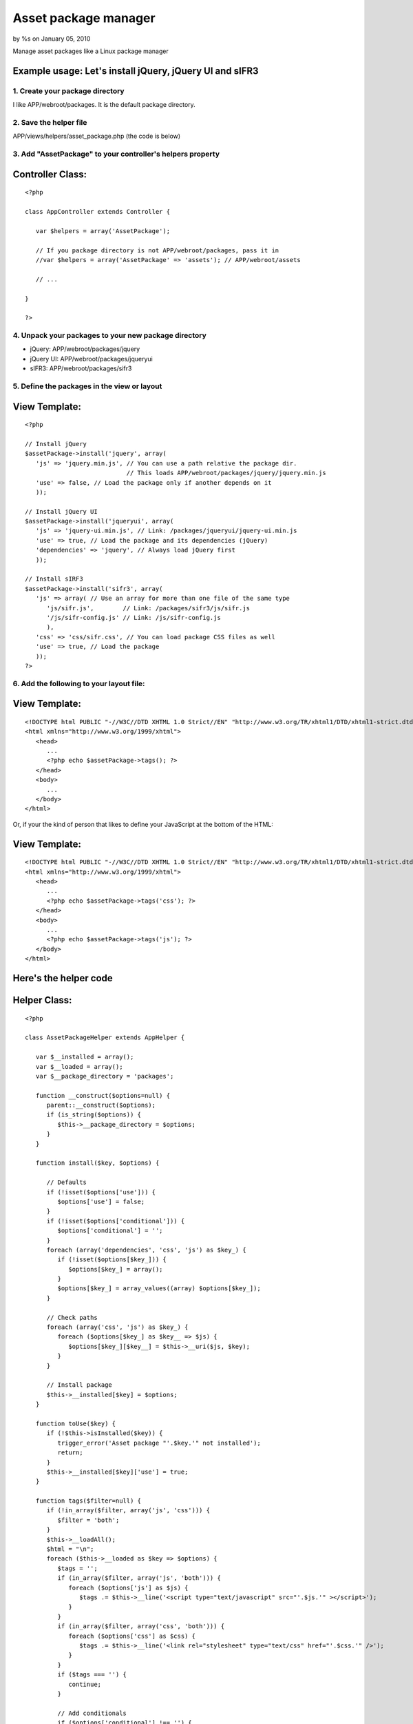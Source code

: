 

Asset package manager
=====================

by %s on January 05, 2010

Manage asset packages like a Linux package manager


Example usage: Let's install jQuery, jQuery UI and sIFR3
````````````````````````````````````````````````````````


1. Create your package directory
++++++++++++++++++++++++++++++++
I like APP/webroot/packages. It is the default package directory.


2. Save the helper file
+++++++++++++++++++++++
APP/views/helpers/asset_package.php (the code is below)


3. Add "AssetPackage" to your controller's helpers property
+++++++++++++++++++++++++++++++++++++++++++++++++++++++++++

Controller Class:
`````````````````

::

    <?php 
    
    class AppController extends Controller {
       
       var $helpers = array('AssetPackage');
       
       // If you package directory is not APP/webroot/packages, pass it in
       //var $helpers = array('AssetPackage' => 'assets'); // APP/webroot/assets
       
       // ...
       
    }
    
    ?>



4. Unpack your packages to your new package directory
+++++++++++++++++++++++++++++++++++++++++++++++++++++


+ jQuery: APP/webroot/packages/jquery
+ jQuery UI: APP/webroot/packages/jqueryui
+ sIFR3: APP/webroot/packages/sifr3



5. Define the packages in the view or layout
++++++++++++++++++++++++++++++++++++++++++++

View Template:
``````````````

::

    <?php
    
    // Install jQuery
    $assetPackage->install('jquery', array(
       'js' => 'jquery.min.js', // You can use a path relative the package dir.
                                // This loads APP/webroot/packages/jquery/jquery.min.js
       'use' => false, // Load the package only if another depends on it
       ));
       
    // Install jQuery UI
    $assetPackage->install('jqueryui', array(
       'js' => 'jquery-ui.min.js', // Link: /packages/jqueryui/jquery-ui.min.js
       'use' => true, // Load the package and its dependencies (jQuery)
       'dependencies' => 'jquery', // Always load jQuery first 
       ));
       
    // Install sIRF3
    $assetPackage->install('sifr3', array(
       'js' => array( // Use an array for more than one file of the same type
          'js/sifr.js',        // Link: /packages/sifr3/js/sifr.js
          '/js/sifr-config.js' // Link: /js/sifr-config.js
          ),
       'css' => 'css/sifr.css', // You can load package CSS files as well
       'use' => true, // Load the package
       ));
    ?>



6. Add the following to your layout file:
+++++++++++++++++++++++++++++++++++++++++

View Template:
``````````````

::

    <!DOCTYPE html PUBLIC "-//W3C//DTD XHTML 1.0 Strict//EN" "http://www.w3.org/TR/xhtml1/DTD/xhtml1-strict.dtd">
    <html xmlns="http://www.w3.org/1999/xhtml">
       <head>
          ...
          <?php echo $assetPackage->tags(); ?>
       </head>
       <body>
          ...
       </body>
    </html>

Or, if your the kind of person that likes to define your JavaScript at
the bottom of the HTML:

View Template:
``````````````

::

    <!DOCTYPE html PUBLIC "-//W3C//DTD XHTML 1.0 Strict//EN" "http://www.w3.org/TR/xhtml1/DTD/xhtml1-strict.dtd">
    <html xmlns="http://www.w3.org/1999/xhtml">
       <head>
          ...
          <?php echo $assetPackage->tags('css'); ?>
       </head>
       <body>
          ...
          <?php echo $assetPackage->tags('js'); ?>
       </body>
    </html>



Here's the helper code
``````````````````````

Helper Class:
`````````````

::

    <?php 
    
    class AssetPackageHelper extends AppHelper {
       
       var $__installed = array();
       var $__loaded = array();
       var $__package_directory = 'packages';
       
       function __construct($options=null) {
          parent::__construct($options);
          if (is_string($options)) {
             $this->__package_directory = $options;
          }
       }
       
       function install($key, $options) {
          
          // Defaults
          if (!isset($options['use'])) {
             $options['use'] = false;
          }
          if (!isset($options['conditional'])) {
             $options['conditional'] = '';
          }
          foreach (array('dependencies', 'css', 'js') as $key_) {
             if (!isset($options[$key_])) {
                $options[$key_] = array();
             }
             $options[$key_] = array_values((array) $options[$key_]);
          }
          
          // Check paths
          foreach (array('css', 'js') as $key_) {
             foreach ($options[$key_] as $key__ => $js) {
                $options[$key_][$key__] = $this->__uri($js, $key);
             }
          }
          
          // Install package
          $this->__installed[$key] = $options;
       }
       
       function toUse($key) {
          if (!$this->isInstalled($key)) {
             trigger_error('Asset package "'.$key.'" not installed');
             return;
          }
          $this->__installed[$key]['use'] = true;
       }
       
       function tags($filter=null) {
          if (!in_array($filter, array('js', 'css'))) {
             $filter = 'both';
          }
          $this->__loadAll();
          $html = "\n";
          foreach ($this->__loaded as $key => $options) {
             $tags = '';
             if (in_array($filter, array('js', 'both'))) {
                foreach ($options['js'] as $js) {
                   $tags .= $this->__line('<script type="text/javascript" src="'.$js.'" ></script>');
                }
             }
             if (in_array($filter, array('css', 'both'))) {
                foreach ($options['css'] as $css) {
                   $tags .= $this->__line('<link rel="stylesheet" type="text/css" href="'.$css.'" />');
                }
             }
             if ($tags === '') {
                continue;
             }
             
             // Add conditionals
             if ($options['conditional'] !== '') {
                $tags = $this->__line('<!--[if '.$options['conditional'].']>')
                   .$tags
                   .$this->__line('<![endif]-->');
             }
             
             // Add header
             if (Configure::read('debug') > 0) {
                $tags = $this->__line('<!-- '.$key.' -->')
                   .$tags
                   .$this->__line('<!-- /'.$key.' -->');
             }
             
             // Append to main var
             $html .= $tags;
          }
          return $html;
       }
       
       function isLoaded($key) {
          return isset($this->__loaded[$key]);
       }
       
       function isInstalled($key) {
          return isset($this->__installed[$key]);
       }
       
       function __loadAll() {
          foreach ($this->__installed as $key => $options) {
             if ($options['use']) {
                $this->__load($key);
             }
          }
       }
       
       function __load($key) {
          if ($this->isLoaded($key)) {
             return;
          }
          if (!$this->isInstalled($key)) {
             trigger_error('Asset package "'.$key.'" not installed');
             return;
          }
          $options = $this->__installed[$key];
          foreach ($options['dependencies'] as $key_) {
             $this->__load($key_);
          }      
          $this->__loaded[$key] = $options;
       }
       
       function __uri($uri, $key) {
          if (strpos($uri, '/') === 0) {
             return $uri;
          } else {
             return '/'.$this->__package_directory.'/'.$key.'/'.$uri;
          }
       }
       
       function __line($html) {
          return "\t\t".$html."\n";
       }
       
    }
    
    ?>


.. meta::
    :title: Asset package manager
    :description: CakePHP Article related to assets,linux,package,Helpers
    :keywords: assets,linux,package,Helpers
    :copyright: Copyright 2010 
    :category: helpers

